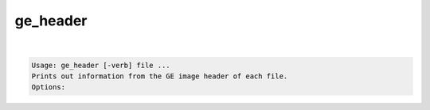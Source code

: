 *********
ge_header
*********

.. _ge_header:

.. contents:: 
    :depth: 4 

| 

.. code-block:: none

    Usage: ge_header [-verb] file ...
    Prints out information from the GE image header of each file.
    Options:
